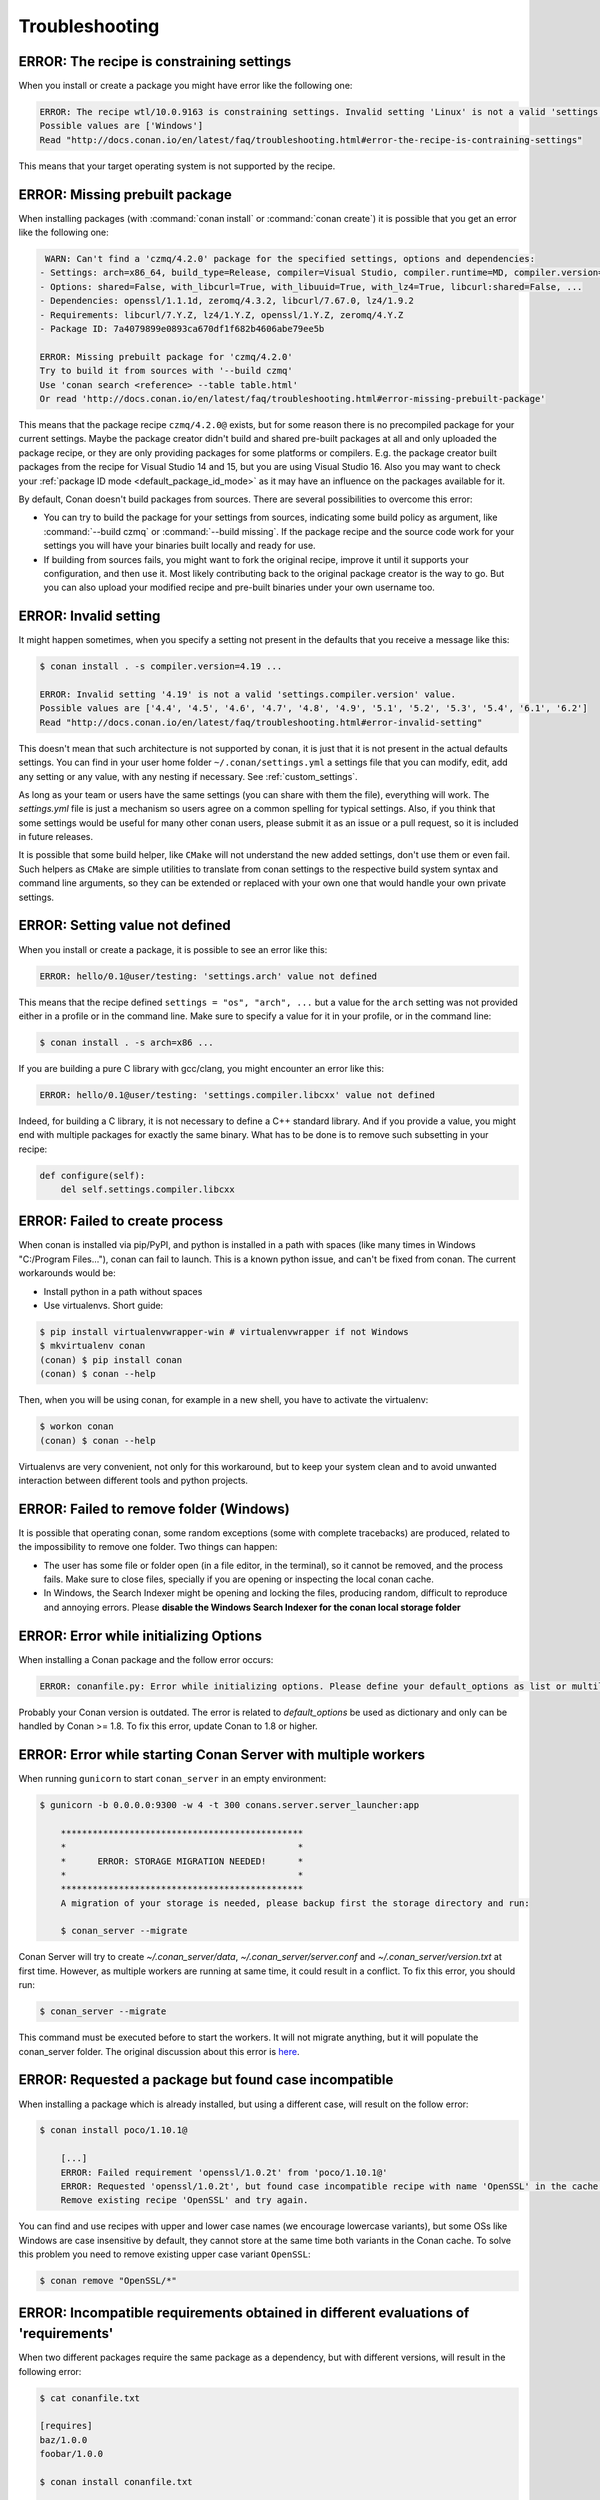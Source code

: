 Troubleshooting
==================

ERROR: The recipe is constraining settings
------------------------------------------

When you install or create a package you might have error like the following one:

.. code-block:: text

    ERROR: The recipe wtl/10.0.9163 is constraining settings. Invalid setting 'Linux' is not a valid 'settings.os' value.
    Possible values are ['Windows']
    Read "http://docs.conan.io/en/latest/faq/troubleshooting.html#error-the-recipe-is-contraining-settings"

This means that your target operating system is not supported by the recipe.

ERROR: Missing prebuilt package
--------------------------------

When installing packages (with :command:`conan install` or :command:`conan create`) it is possible
that you get an error like the following one:

.. code-block:: text

     WARN: Can't find a 'czmq/4.2.0' package for the specified settings, options and dependencies:
    - Settings: arch=x86_64, build_type=Release, compiler=Visual Studio, compiler.runtime=MD, compiler.version=16, os=Windows
    - Options: shared=False, with_libcurl=True, with_libuuid=True, with_lz4=True, libcurl:shared=False, ...
    - Dependencies: openssl/1.1.1d, zeromq/4.3.2, libcurl/7.67.0, lz4/1.9.2
    - Requirements: libcurl/7.Y.Z, lz4/1.Y.Z, openssl/1.Y.Z, zeromq/4.Y.Z
    - Package ID: 7a4079899e0893ca670df1f682b4606abe79ee5b

    ERROR: Missing prebuilt package for 'czmq/4.2.0'
    Try to build it from sources with '--build czmq'
    Use 'conan search <reference> --table table.html'
    Or read 'http://docs.conan.io/en/latest/faq/troubleshooting.html#error-missing-prebuilt-package'

This means that the package recipe ``czmq/4.2.0@`` exists, but for some reason
there is no precompiled package for your current settings. Maybe the package creator didn't build
and shared pre-built packages at all and only uploaded the package recipe, or they are only
providing packages for some platforms or compilers. E.g. the package creator built packages
from the recipe for Visual Studio 14 and 15, but you are using Visual Studio 16. Also you may want to check your
:ref:`package ID mode <default_package_id_mode>` as it may have an influence on the packages available for it.

By default, Conan doesn't build packages from sources. There are several possibilities to overcome this error:

- You can try to build the package for your settings from sources, indicating some build policy as argument, like :command:`--build czmq` or
  :command:`--build missing`. If the package recipe and the source code work for your settings you will have your binaries built locally and
  ready for use.

- If building from sources fails, you might want to fork the original recipe, improve it until it
  supports your configuration, and then use it. Most likely contributing back to the original
  package creator is the way to go. But you can also upload your modified recipe and pre-built
  binaries under your own username too.


.. _error_invalid_setting:

ERROR: Invalid setting
------------------------

It might happen sometimes, when you specify a setting not present in the defaults
that you receive a message like this:

.. code-block:: bash

    $ conan install . -s compiler.version=4.19 ...

    ERROR: Invalid setting '4.19' is not a valid 'settings.compiler.version' value.
    Possible values are ['4.4', '4.5', '4.6', '4.7', '4.8', '4.9', '5.1', '5.2', '5.3', '5.4', '6.1', '6.2']
    Read "http://docs.conan.io/en/latest/faq/troubleshooting.html#error-invalid-setting"


This doesn't mean that such architecture is not supported by conan, it is just that it is not present in the actual
defaults settings. You can find in your user home folder ``~/.conan/settings.yml`` a settings file that you
can modify, edit, add any setting or any value, with any nesting if necessary. See :ref:`custom_settings`.

As long as your team or users have the same settings (you can share with them the file), everything will work. The *settings.yml* file is just a
mechanism so users agree on a common spelling for typical settings. Also, if you think that some settings would
be useful for many other conan users, please submit it as an issue or a pull request, so it is included in future
releases.

It is possible that some build helper, like ``CMake`` will not understand the new added settings,
don't use them or even fail.
Such helpers as ``CMake`` are simple utilities to translate from conan settings to the respective
build system syntax and command line arguments, so they can be extended or replaced with your own
one that would handle your own private settings.

ERROR: Setting value not defined
---------------------------------

When you install or create a package, it is possible to see an error like this:

.. code-block:: bash

    ERROR: hello/0.1@user/testing: 'settings.arch' value not defined

This means that the recipe defined ``settings = "os", "arch", ...`` but a value for the ``arch`` setting was
not provided either in a profile or in the command line. Make sure to specify a value for it in your profile,
or in the command line:

.. code-block:: bash

    $ conan install . -s arch=x86 ...

If you are building a pure C library with gcc/clang, you might encounter an error like this:

.. code-block:: bash

    ERROR: hello/0.1@user/testing: 'settings.compiler.libcxx' value not defined

Indeed, for building a C library, it is not necessary to define a C++ standard library. And if you provide a value,
you might end with multiple packages for exactly the same binary. What has to be done is to remove such subsetting
in your recipe:


.. code-block:: python

    def configure(self):
        del self.settings.compiler.libcxx


ERROR: Failed to create process
--------------------------------

When conan is installed via pip/PyPI, and python is installed in a path with spaces (like many times in Windows "C:/Program Files..."), conan can fail to launch. This is a known python issue, and can't be fixed from conan.
The current workarounds would be:

- Install python in a path without spaces
- Use virtualenvs. Short guide:

.. code-block:: bash

    $ pip install virtualenvwrapper-win # virtualenvwrapper if not Windows
    $ mkvirtualenv conan
    (conan) $ pip install conan
    (conan) $ conan --help

Then, when you will be using conan, for example in a new shell, you have to activate the virtualenv:

.. code-block:: bash

    $ workon conan
    (conan) $ conan --help

Virtualenvs are very convenient, not only for this workaround, but to keep your system clean and to avoid unwanted interaction between different tools and python projects.


ERROR: Failed to remove folder (Windows)
-----------------------------------------
It is possible that operating conan, some random exceptions (some with complete tracebacks) are produced, related to the impossibility to remove one folder. Two things can happen:

- The user has some file or folder open (in a file editor, in the terminal), so it cannot be removed, and the process fails. Make sure to close files, specially if you are opening or inspecting the local conan cache.
- In Windows, the Search Indexer might be opening and locking the files, producing random, difficult to reproduce and annoying errors. Please **disable the Windows Search Indexer for the conan local storage folder**


ERROR: Error while initializing Options
---------------------------------------

When installing a Conan package and the follow error occurs:

.. code-block:: bash

    ERROR: conanfile.py: Error while initializing options. Please define your default_options as list or multiline string

Probably your Conan version is outdated.
The error is related to `default_options` be used as dictionary and only can be handled by Conan >= 1.8.
To fix this error, update Conan to 1.8 or higher.


ERROR: Error while starting Conan Server with multiple workers
--------------------------------------------------------------

When running ``gunicorn`` to start ``conan_server`` in an empty environment:

.. code-block:: bash

    $ gunicorn -b 0.0.0.0:9300 -w 4 -t 300 conans.server.server_launcher:app

        **********************************************
        *                                            *
        *      ERROR: STORAGE MIGRATION NEEDED!      *
        *                                            *
        **********************************************
        A migration of your storage is needed, please backup first the storage directory and run:

        $ conan_server --migrate

Conan Server will try to create `~/.conan_server/data`, `~/.conan_server/server.conf` and `~/.conan_server/version.txt` at first time.
However, as multiple workers are running at same time, it could result in a conflict.
To fix this error, you should run:

.. code-block:: bash

    $ conan_server --migrate

This command must be executed before to start the workers. It will not migrate anything, but it will populate the conan_server folder.
The original discussion about this error is `here <https://github.com/conan-io/conan/issues/4723>`_.


ERROR: Requested a package but found case incompatible
------------------------------------------------------

When installing a package which is already installed, but using a different case, will result on the follow error:

.. code-block:: bash

    $ conan install poco/1.10.1@

        [...]
        ERROR: Failed requirement 'openssl/1.0.2t' from 'poco/1.10.1@'
        ERROR: Requested 'openssl/1.0.2t', but found case incompatible recipe with name 'OpenSSL' in the cache. Case insensitive filesystem can not manage this
        Remove existing recipe 'OpenSSL' and try again.

You can find and use recipes with upper and lower case names (we encourage lowercase variants), but some OSs like
Windows are case insensitive by default, they cannot store at the same time both variants in the Conan cache. To
solve this problem you need to remove existing upper case variant ``OpenSSL``:

.. code-block:: bash

    $ conan remove "OpenSSL/*"


ERROR: Incompatible requirements obtained in different evaluations of 'requirements'
------------------------------------------------------------------------------------

When two different packages require the same package as a dependency, but with different versions, will result in the following error:

.. code-block:: bash

    $ cat conanfile.txt

    [requires]
    baz/1.0.0
    foobar/1.0.0

    $ conan install conanfile.txt

    [...]
    WARN: foobar/1.0.0: requirement foo/1.3.0 overridden by baz/1.0.0 to foo/1.0.0
    ERROR: baz/1.0.0: Incompatible requirements obtained in different evaluations of 'requirements'
    Previous requirements: [foo/1.0.0]
    New requirements: [foo/1.3.0]

As we can see in the following situation: the ``conanfile.txt`` requires 2 packages (``baz/1.0.0`` and ``foobar/1.0.0``) which
both require the package named ``foo``. However, ``baz`` requires ``foo/1.0.0``, but ``foobar`` requires ``foo/1.3.0``.
As the required versions are different, it's considered a conflict and Conan will not solve it.

To solve this kind of collision, you have to choose a version for ``foo`` and add it to the ``conanfile.txt`` as an explicit
requirement:

.. code-block:: text

    [requires]
    foo/1.3.0
    baz/1.0.0
    foobar/1.0.0

Here we choose ``foo/1.3.0`` because is newer. Now we can proceed:

.. code-block:: bash

    $ conan install conanfile.txt

        [...]
        WARN: baz/1.0.0: requirement foo/1.0.0 overridden by foobar/1.0.0 to foo/1.3.0

Conan still warns us about the conflict, but as we have :ref:`versioning_dependencies_overriding` the ``foo`` version, it's no longer an error.


ERROR: HTTPSConnectionPool(host='conan.bintray.com', port=443)
--------------------------------------------------------------

The ``conan.bintray.com`` has been deprecated and you have to update to ``https://center.conan.io`` now. For more information, please, read `here <https://blog.conan.io/2021/10/28/conancenter-bintray-remote-eol.html>`_.
